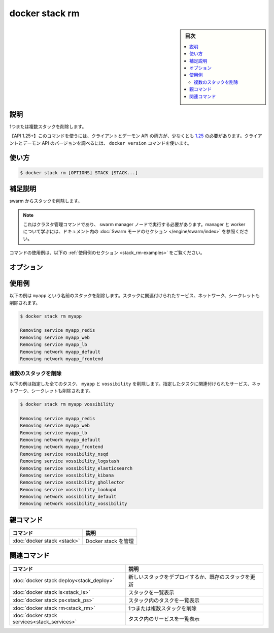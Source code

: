﻿.. -*- coding: utf-8 -*-
.. URL: https://docs.docker.com/engine/reference/commandline/stack_rm/
.. SOURCE: 
   doc version: 20.10
      https://github.com/docker/docker.github.io/blob/master/engine/reference/commandline/stack_rm.md
      https://github.com/docker/docker.github.io/blob/master/_data/engine-cli/docker_stack_rm.yaml
.. check date: 2022/04/09
.. Commits on Apr 2, 2022 098129a0c12e3a79398b307b38a67198bd3b66fc
.. -------------------------------------------------------------------

.. docker stack rm

=======================================
docker stack rm
=======================================

.. sidebar:: 目次

   .. contents:: 
       :depth: 3
       :local:

.. _stack_rm-description:

説明
==========

.. Remove one or more stacks

1つまたは複数スタックを削除します。

.. API 1.25+
   Open the 1.25 API reference (in a new window)
   The client and daemon API must both be at least 1.25 to use this command. Use the docker version command on the client to check your client and daemon API versions.

【API 1.25+】このコマンドを使うには、クライアントとデーモン API の両方が、少なくとも `1.25 <https://docs.docker.com/engine/api/v1.25/>`_ の必要があります。クライアントとデーモン API のバージョンを調べるには、 ``docker version`` コマンドを使います。


.. _stack_rm-usage:

使い方
==========

.. code-block:: bash

   $ docker stack rm [OPTIONS] STACK [STACK...]

.. Extended description
.. _stack_rm-extended-description:

補足説明
==========

.. Remove the stack from the swarm.

swarm からスタックを削除します。

..    Note
    This is a cluster management command, and must be executed on a swarm manager node. To learn about managers and workers, refer to the Swarm mode section in the documentation.

.. note::

   これはクラスタ管理コマンドであり、 swarm manager ノードで実行する必要があります。manager と worker について学ぶには、ドキュメント内の :doc:`Swarm モードのセクション </engine/swarm/index>` を参照ください。

.. For example uses of this command, refer to the examples section below.

コマンドの使用例は、以下の :ref:`使用例のセクション <stack_rm-examples>` をご覧ください。

.. _stack_rm-options:

オプション
==========

.. list-table::
   :header-rows: 1

   * - 名前, 省略形
     - デフォルト
     - 説明
    * - ``--namespaces``
     - 
     - 【deprecated】【Kubernetes】使用する Kubernetes 名前空間
   * - ``--kubeconfig``
     - 
     - 【非推奨】【Kubernetes】Kubernetes 設定ファイル
   * - ``--orchestrator``
     - 
     - 【非推奨】使用するオーケストレータ（ swarm | kubernetes | all）

.. _stack_rm-examples:

使用例
==========

.. Remove a stack
.. _stack_rm-remove-a-stack:

.. This will remove the stack with the name myapp. Services, networks, and secrets associated with the stack will be removed.

以下の例は ``myapp`` という名前のスタックを削除します。スタックに関連付けられたサービス、ネットワーク、シークレットも削除されます。

.. code-block:: bash

   $ docker stack rm myapp
   
   Removing service myapp_redis
   Removing service myapp_web
   Removing service myapp_lb
   Removing network myapp_default
   Removing network myapp_frontend

.. Remove multiple stacks
.. _stack_rm-remove-mutiple-stacks:
複数のスタックを削除
--------------------

.. This will remove all the specified stacks, myapp and vossibility. Services, networks, and secrets associated with all the specified stacks will be removed.

以下の例は指定した全てのタスク、 ``myapp`` と ``vossibility`` を削除します。指定したタスクに関連付けられたサービス、ネットワーク、シークレットも削除されます。

.. code-block:: bash

   $ docker stack rm myapp vossibility
   
   Removing service myapp_redis
   Removing service myapp_web
   Removing service myapp_lb
   Removing network myapp_default
   Removing network myapp_frontend
   Removing service vossibility_nsqd
   Removing service vossibility_logstash
   Removing service vossibility_elasticsearch
   Removing service vossibility_kibana
   Removing service vossibility_ghollector
   Removing service vossibility_lookupd
   Removing network vossibility_default
   Removing network vossibility_vossibility


.. Parent command

親コマンド
==========

.. list-table::
   :header-rows: 1

   * - コマンド
     - 説明
   * - :doc:`docker stack <stack>`
     - Docker stack を管理

.. Related commands

関連コマンド
====================

.. list-table::
   :header-rows: 1

   * - コマンド
     - 説明
   * - :doc:`docker stack deploy<stack_deploy>`
     - 新しいスタックをデプロイするか、既存のスタックを更新
   * - :doc:`docker stack ls<stack_ls>`
     - スタックを一覧表示
   * - :doc:`docker stack ps<stack_ps>`
     - スタック内のタスクを一覧表示
   * - :doc:`docker stack rm<stack_rm>`
     - 1つまたは複数スタックを削除
   * - :doc:`docker stack services<stack_services>`
     - タスク内のサービスを一覧表示


.. seealso:: 

   docker stack rm
      https://docs.docker.com/engine/reference/commandline/stack_rm/

